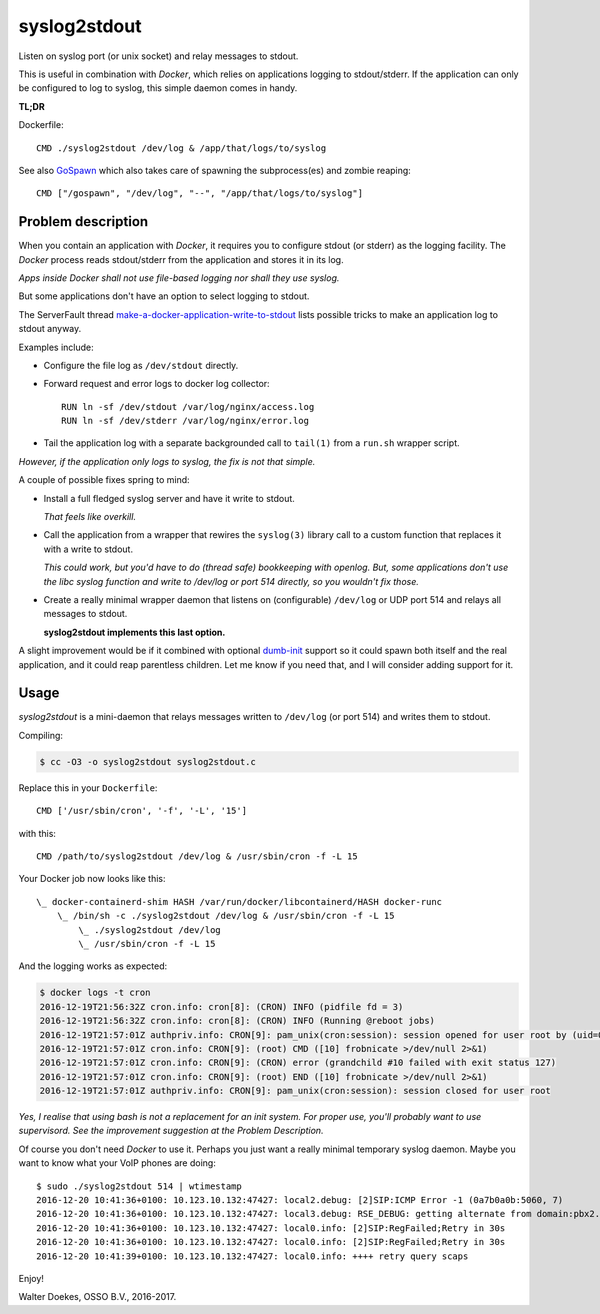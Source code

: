 syslog2stdout
=============

Listen on syslog port (or unix socket) and relay messages to stdout.

This is useful in combination with *Docker*, which relies on
applications logging to stdout/stderr. If the application can only be
configured to log to syslog, this simple daemon comes in handy.

**TL;DR**

Dockerfile::

    CMD ./syslog2stdout /dev/log & /app/that/logs/to/syslog

See also GoSpawn_ which also takes care of spawning the subprocess(es)
and zombie reaping::

    CMD ["/gospawn", "/dev/log", "--", "/app/that/logs/to/syslog"]

.. _GoSpawn: https://github.com/ossobv/gospawn


Problem description
-------------------

When you contain an application with *Docker*, it requires you to
configure stdout (or stderr) as the logging facility. The *Docker*
process reads stdout/stderr from the application and stores it in its
log.

*Apps inside Docker shall not use file-based logging nor shall they use
syslog.*

But some applications don't have an option to select logging to stdout.

The ServerFault thread `make-a-docker-application-write-to-stdout`_
lists possible tricks to make an application log to stdout anyway.

.. _`make-a-docker-application-write-to-stdout`: http://serverfault.com/questions/599103/make-a-docker-application-write-to-stdout

Examples include:

* Configure the file log as ``/dev/stdout`` directly.

* Forward request and error logs to docker log collector::

   RUN ln -sf /dev/stdout /var/log/nginx/access.log
   RUN ln -sf /dev/stderr /var/log/nginx/error.log

* Tail the application log with a separate backgrounded call to
  ``tail(1)`` from a ``run.sh`` wrapper script.

*However, if the application only logs to syslog, the fix is not that
simple.*

A couple of possible fixes spring to mind:

* Install a full fledged syslog server and have it write to stdout.

  *That feels like overkill.*

* Call the application from a wrapper that rewires the ``syslog(3)``
  library call to a custom function that replaces it with a write to
  stdout.

  *This could work, but you'd have to do (thread safe) bookkeeping
  with openlog. But, some applications don't use the libc syslog
  function and write to /dev/log or port 514 directly, so you wouldn't
  fix those.*

* Create a really minimal wrapper daemon that listens on (configurable)
  ``/dev/log`` or UDP port 514 and relays all messages to stdout.

  **syslog2stdout implements this last option.**

A slight improvement would be if it combined with optional `dumb-init`_
support so it could spawn both itself and the real application, and it
could reap parentless children. Let me know if you need that, and I
will consider adding support for it.

.. _`dumb-init`: https://github.com/Yelp/dumb-init


Usage
-----

*syslog2stdout* is a mini-daemon that relays messages written to
``/dev/log`` (or port 514) and writes them to stdout.

Compiling:

.. code-block:: console

    $ cc -O3 -o syslog2stdout syslog2stdout.c

Replace this in your ``Dockerfile``::

    CMD ['/usr/sbin/cron', '-f', '-L', '15']

with this::

    CMD /path/to/syslog2stdout /dev/log & /usr/sbin/cron -f -L 15

Your Docker job now looks like this::

    \_ docker-containerd-shim HASH /var/run/docker/libcontainerd/HASH docker-runc
        \_ /bin/sh -c ./syslog2stdout /dev/log & /usr/sbin/cron -f -L 15
            \_ ./syslog2stdout /dev/log
            \_ /usr/sbin/cron -f -L 15

And the logging works as expected:

.. code-block:: console

    $ docker logs -t cron
    2016-12-19T21:56:32Z cron.info: cron[8]: (CRON) INFO (pidfile fd = 3)
    2016-12-19T21:56:32Z cron.info: cron[8]: (CRON) INFO (Running @reboot jobs)
    2016-12-19T21:57:01Z authpriv.info: CRON[9]: pam_unix(cron:session): session opened for user root by (uid=0)
    2016-12-19T21:57:01Z cron.info: CRON[9]: (root) CMD ([10] frobnicate >/dev/null 2>&1)
    2016-12-19T21:57:01Z cron.info: CRON[9]: (CRON) error (grandchild #10 failed with exit status 127)
    2016-12-19T21:57:01Z cron.info: CRON[9]: (root) END ([10] frobnicate >/dev/null 2>&1)
    2016-12-19T21:57:01Z authpriv.info: CRON[9]: pam_unix(cron:session): session closed for user root

*Yes, I realise that using bash is not a replacement for an init system.
For proper use, you'll probably want to use supervisord. See the
improvement suggestion at the Problem Description.*

Of course you don't need *Docker* to use it. Perhaps you just want a
really minimal temporary syslog daemon. Maybe you want to know what your
VoIP phones are doing::

    $ sudo ./syslog2stdout 514 | wtimestamp
    2016-12-20 10:41:36+0100: 10.123.10.132:47427: local2.debug: [2]SIP:ICMP Error -1 (0a7b0a0b:5060, 7)
    2016-12-20 10:41:36+0100: 10.123.10.132:47427: local3.debug: RSE_DEBUG: getting alternate from domain:pbx2.example.com
    2016-12-20 10:41:36+0100: 10.123.10.132:47427: local0.info: [2]SIP:RegFailed;Retry in 30s
    2016-12-20 10:41:36+0100: 10.123.10.132:47427: local0.info: [2]SIP:RegFailed;Retry in 30s
    2016-12-20 10:41:39+0100: 10.123.10.132:47427: local0.info: ++++ retry query scaps

Enjoy!

Walter Doekes, OSSO B.V., 2016-2017.
